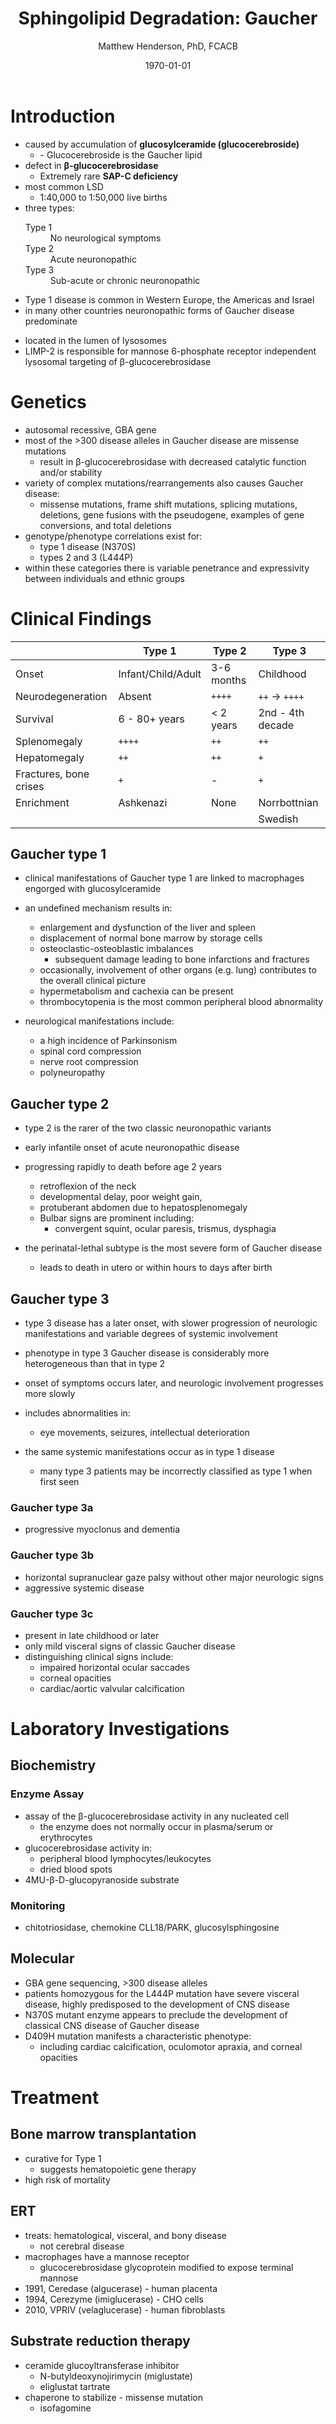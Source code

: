 #+TITLE: Sphingolipid Degradation: Gaucher
#+AUTHOR: Matthew Henderson, PhD, FCACB
#+DATE: \today

* Introduction
- caused by accumulation of *glucosylceramide (glucocerebroside)*
  - - Glucocerebroside is the Gaucher lipid
- defect in *\beta-glucocerebrosidase*
  - Extremely rare *SAP-C deficiency*
- most common LSD
  - 1:40,000 to 1:50,000 live births
- three types:
  - Type 1 :: No neurological symptoms
  - Type 2 :: Acute neuronopathic
  - Type 3 :: Sub-acute or chronic neuronopathic
- Type 1 disease is common in Western Europe, the Americas and Israel
- in many other countries neuronopathic forms of Gaucher disease predominate


- located in the lumen of lysosomes
- LIMP-2 is responsible for mannose 6-phosphate receptor independent
  lysosomal targeting of \beta-glucocerebrosidase

#+CAPTION[]:Glucocerebroside the Gaucher Lipid
#+NAME: fig:gluc 
#+ATTR_LaTeX: :width 0.5\textwidth
[[file:./gaucher/figures/glucocerebroside.png]]

#+CAPTION[]:\beta-glucocerebrosidase defective in Gaucher
#+NAME: fig:sidase
#+ATTR_LaTeX: :width 0.5\textwidth
[[file:./gaucher/figures/glucocerebrosidase.png]]

* Genetics
- autosomal recessive, GBA gene 
- most of the >300 disease alleles in Gaucher disease are missense
  mutations
  - result in \beta-glucocerebrosidase with decreased catalytic
    function and/or stability
- variety of complex mutations/rearrangements also causes Gaucher
  disease:
  - missense mutations, frame shift mutations, splicing mutations,
    deletions, gene fusions with the pseudogene, examples of gene
    conversions, and total deletions
- genotype/phenotype correlations exist for:
  - type 1 disease (N370S)
  - types 2 and 3 (L444P)
- within these categories there is variable penetrance and
  expressivity between individuals and ethnic groups

* Clinical Findings
#+CAPTION[]: Gaucher Clinical Variants
#+NAME: tab:variants
|                        | Type 1             | Type 2     | Type 3           |
|------------------------+--------------------+------------+------------------|
| Onset                  | Infant/Child/Adult | 3-6 months | Childhood        |
| Neurodegeneration      | Absent             | =++++=     | =++= \to =++++=  |
| Survival               | 6 - 80+ years      | < 2 years  | 2nd - 4th decade |
| Splenomegaly           | =++++=             | =++=       | =++=             |
| Hepatomegaly           | =++=               | =++=       | =+=              |
| Fractures, bone crises | =+=                | -          | =+=              |
| Enrichment             | Ashkenazi          | None       | Norrbottnian     |
|                        |                    |            | Swedish          |

** Gaucher type 1
- clinical manifestations of Gaucher type 1 are linked to macrophages
  engorged with glucosylceramide

- an undefined mechanism results in:
  - enlargement and dysfunction of the liver and spleen
  - displacement of normal bone marrow by storage cells
  - osteoclastic-osteoblastic imbalances
    - subsequent damage leading to bone infarctions and fractures
  - occasionally, involvement of other organs (e.g. lung) contributes
    to the overall clinical picture
  - hypermetabolism and cachexia can be present
  - thrombocytopenia is the most common peripheral blood abnormality 

- neurological manifestations include:
  - a high incidence of Parkinsonism
  - spinal cord compression
  - nerve root compression
  - polyneuropathy

** Gaucher type 2
- type 2 is the rarer of the two classic neuronopathic variants
- early infantile onset of acute neuronopathic disease
- progressing rapidly to death before age 2 years

  - retroflexion of the neck
  - developmental delay, poor weight gain,
  - protuberant abdomen due to hepatosplenomegaly
  - Bulbar signs are prominent including:
    - convergent squint, ocular paresis, trismus, dysphagia

- the perinatal-lethal subtype is the most severe form of Gaucher
  disease
  - leads to death in utero or within hours to days after
    birth

** Gaucher type 3
- type 3 disease has a later onset, with slower progression of
  neurologic manifestations and variable degrees of systemic
  involvement
- phenotype in type 3 Gaucher disease is considerably more
  heterogeneous than that in type 2

- onset of symptoms occurs later, and neurologic involvement
  progresses more slowly

- includes abnormalities in:
  - eye movements, seizures, intellectual deterioration

- the same systemic manifestations occur as in type 1 disease
  - many type 3 patients may be incorrectly classified as type 1 when
    first seen

*** Gaucher type 3a
- progressive myoclonus and dementia

*** Gaucher type 3b
- horizontal supranuclear gaze palsy without other major
  neurologic signs
- aggressive systemic disease

*** Gaucher type 3c
- present in late childhood or later
- only mild visceral signs of classic Gaucher disease
- distinguishing clinical signs include:
  - impaired horizontal ocular saccades
  - corneal opacities
  - cardiac/aortic valvular calcification

* Laboratory Investigations
#+CAPTION[]:Gaucher Cells
#+NAME: fig:cells
#+ATTR_LaTeX: :width 0.6\textwidth
[[file:./gaucher/figures/Gaucher_Cells_with_Fibrillar_Appearing_Cytoplasm.jpg]]

** Biochemistry
*** Enzyme Assay
- assay of the \beta-glucocerebrosidase activity in any nucleated cell
  - the enzyme does not normally occur in plasma/serum or erythrocytes
- glucocerebrosidase activity in:
  - peripheral blood lymphocytes/leukocytes
  - dried blood spots
- 4MU-\beta-D-glucopyranoside substrate

*** Monitoring
- chitotriosidase, chemokine CLL18/PARK, glucosylsphingosine

** Molecular
- GBA gene sequencing, >300 disease alleles
- patients homozygous for the L444P mutation have severe visceral
  disease, highly predisposed to the development of CNS disease
- N370S mutant enzyme appears to preclude the development of classical CNS disease of Gaucher disease
- D409H mutation manifests a characteristic phenotype:
  - including cardiac calcification, oculomotor apraxia, and corneal opacities

* Treatment
** Bone marrow transplantation
  - curative for Type 1
    - suggests hematopoietic gene therapy
  - high risk of mortality
** ERT
- treats: hematological, visceral, and bony disease
  - not cerebral disease
- macrophages have a mannose receptor
  - glucocerebrosidase glycoprotein modified to expose terminal mannose
- 1991, Ceredase (algucerase) - human placenta
- 1994, Cerezyme (imiglucerase) - CHO cells
- 2010, VPRIV (velaglucerase) - human fibroblasts

** Substrate reduction therapy
- ceramide glucoyltransferase inhibitor
  - N-butyldeoxynojirimycin (miglustate)
  - eliglustat tartrate
- chaperone to stabilize - missense mutation
  - isofagomine



